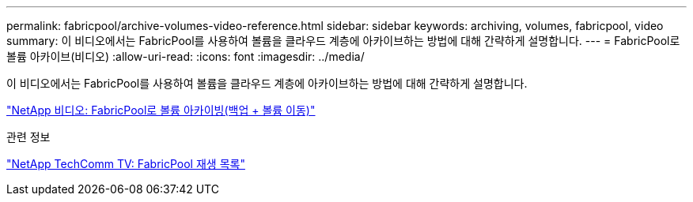 ---
permalink: fabricpool/archive-volumes-video-reference.html 
sidebar: sidebar 
keywords: archiving, volumes, fabricpool, video 
summary: 이 비디오에서는 FabricPool를 사용하여 볼륨을 클라우드 계층에 아카이브하는 방법에 대해 간략하게 설명합니다. 
---
= FabricPool로 볼륨 아카이브(비디오)
:allow-uri-read: 
:icons: font
:imagesdir: ../media/


[role="lead"]
이 비디오에서는 FabricPool를 사용하여 볼륨을 클라우드 계층에 아카이브하는 방법에 대해 간략하게 설명합니다.

https://www.youtube.com/embed/El2QA3iEFuk?rel=0["NetApp 비디오: FabricPool로 볼륨 아카이빙(백업 + 볼륨 이동)"^]

.관련 정보
https://www.youtube.com/playlist?list=PLdXI3bZJEw7mcD3RnEcdqZckqKkttoUpS["NetApp TechComm TV: FabricPool 재생 목록"^]
